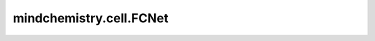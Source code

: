 mindchemistry.cell.FCNet
============================

.. py:class:: mindchemistry.cell.FCNet(channels, weight_init='normal', has_bias=True, bias_init='zeros', has_dropout=False, dropout_rate=0.5, has_layernorm=False, layernorm_epsilon=1e-7, has_activation=True, act='relu')

    一个全连接层网络。对输入数据应用一系列全连接层。

    参数：
        - **channels** (List) - 每个全连接层的通道数列表。
        - **weight_init** (Union[str, float, mindspore.common.initializer, List]) - 初始化层权重。如果 **weight_init** 是列表，则每个元素对应每个层。默认值：``'normal'``。
        - **has_bias** (Union[bool, List]) - 表示全连接层是否有偏置的开关。如果 **has_bias** 是列表，则每个元素对应每个全连接层。默认值：``True``。
        - **bias_init** (Union[str, float, mindspore.common.initializer, List]) - 全连接层偏置的初始化方法。如果 **bias_init** 是列表，则每个元素对应每个全连接层。默认值：``'zeros'``。
        - **has_dropout** (Union[bool, List]) - 线性块是否有 dropout 层的开关。如果 **has_dropout** 是列表，则每个元素对应每个层。默认值：``False``。
        - **dropout_rate** (float) - Dropout 层的丢弃率，必须是范围在 (0, 1] 的浮点数。如果 **dropout_rate** 是列表，则每个元素对应每个 dropout 层。默认值：``0.5``。
        - **has_layernorm** (Union[bool, List]) - 线性块是否有层归一化层的开关。如果 **has_layernorm** 是列表，则每个元素对应每个层。默认值：``False``。
        - **layernorm_epsilon** (float) - 层归一化层的超参数 epsilon。如果 **layernorm_epsilon** 是列表，则每个元素对应每个层归一化层。默认值：``1e-7``。
        - **has_activation** (Union[bool, List]) - 线性块是否有激活函数层的开关。如果 **has_activation** 是列表，则每个元素对应每个层。默认值：``True``。
        - **act** (Union[str, None, List]) - 线性块中的激活函数。如果 **act** 是列表，则每个元素对应每个激活函数层。默认值：``'relu'``。

    输入：
        - **input** (Tensor) - 形状为 :math:`(*, channels[0])` 的Tensor。

    输出：
        - **output** (Tensor) - 形状为 :math:`(*, channels[-1])` 的Tensor。

